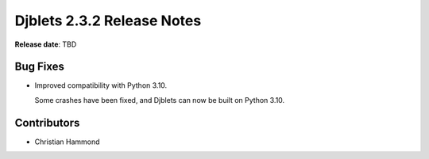 .. default-intersphinx:: django1.11 djblets2.x


===========================
Djblets 2.3.2 Release Notes
===========================

**Release date**: TBD


Bug Fixes
=========

* Improved compatibility with Python 3.10.

  Some crashes have been fixed, and Djblets can now be built on Python 3.10.


Contributors
============

* Christian Hammond
